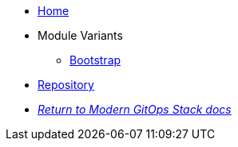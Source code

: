 * xref:ROOT:README.adoc[Home]
* Module Variants
** xref:ROOT:bootstrap/README.adoc[Bootstrap]
* https://github.com/GersonRS/modern-gitops-stack-module-argocd[Repository,window=_blank]
* xref:ROOT:ROOT:index.adoc[_Return to Modern GitOps Stack docs_]
